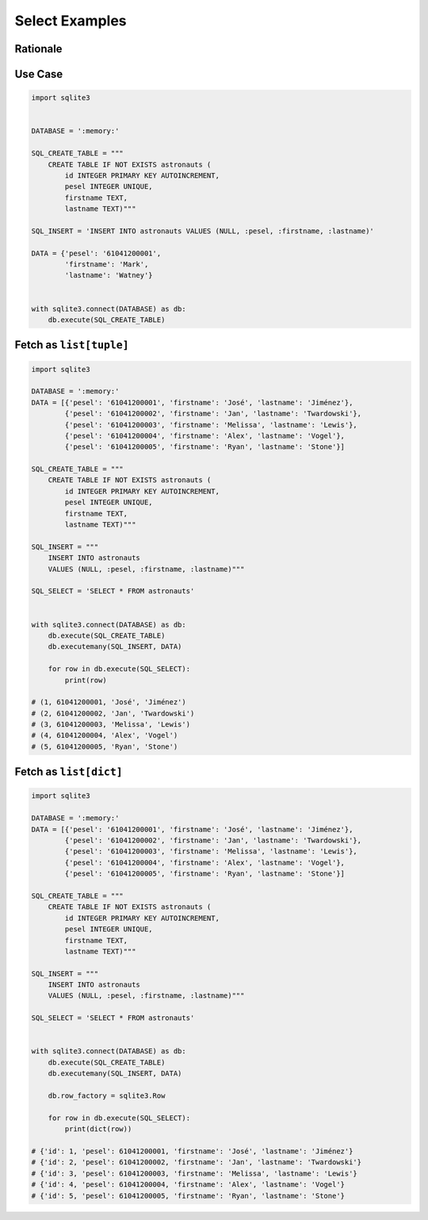 Select Examples
===============


Rationale
---------
.. figure:: img/sqlite3-select.png


Use Case
--------
.. code-block:: python

    import sqlite3


    DATABASE = ':memory:'

    SQL_CREATE_TABLE = """
        CREATE TABLE IF NOT EXISTS astronauts (
            id INTEGER PRIMARY KEY AUTOINCREMENT,
            pesel INTEGER UNIQUE,
            firstname TEXT,
            lastname TEXT)"""

    SQL_INSERT = 'INSERT INTO astronauts VALUES (NULL, :pesel, :firstname, :lastname)'

    DATA = {'pesel': '61041200001',
            'firstname': 'Mark',
            'lastname': 'Watney'}


    with sqlite3.connect(DATABASE) as db:
        db.execute(SQL_CREATE_TABLE)


Fetch as ``list[tuple]``
------------------------
.. code-block:: python

    import sqlite3

    DATABASE = ':memory:'
    DATA = [{'pesel': '61041200001', 'firstname': 'José', 'lastname': 'Jiménez'},
            {'pesel': '61041200002', 'firstname': 'Jan', 'lastname': 'Twardowski'},
            {'pesel': '61041200003', 'firstname': 'Melissa', 'lastname': 'Lewis'},
            {'pesel': '61041200004', 'firstname': 'Alex', 'lastname': 'Vogel'},
            {'pesel': '61041200005', 'firstname': 'Ryan', 'lastname': 'Stone'}]

    SQL_CREATE_TABLE = """
        CREATE TABLE IF NOT EXISTS astronauts (
            id INTEGER PRIMARY KEY AUTOINCREMENT,
            pesel INTEGER UNIQUE,
            firstname TEXT,
            lastname TEXT)"""

    SQL_INSERT = """
        INSERT INTO astronauts
        VALUES (NULL, :pesel, :firstname, :lastname)"""

    SQL_SELECT = 'SELECT * FROM astronauts'


    with sqlite3.connect(DATABASE) as db:
        db.execute(SQL_CREATE_TABLE)
        db.executemany(SQL_INSERT, DATA)

        for row in db.execute(SQL_SELECT):
            print(row)

    # (1, 61041200001, 'José', 'Jiménez')
    # (2, 61041200002, 'Jan', 'Twardowski')
    # (3, 61041200003, 'Melissa', 'Lewis')
    # (4, 61041200004, 'Alex', 'Vogel')
    # (5, 61041200005, 'Ryan', 'Stone')



Fetch as ``list[dict]``
-----------------------
.. code-block:: python

    import sqlite3

    DATABASE = ':memory:'
    DATA = [{'pesel': '61041200001', 'firstname': 'José', 'lastname': 'Jiménez'},
            {'pesel': '61041200002', 'firstname': 'Jan', 'lastname': 'Twardowski'},
            {'pesel': '61041200003', 'firstname': 'Melissa', 'lastname': 'Lewis'},
            {'pesel': '61041200004', 'firstname': 'Alex', 'lastname': 'Vogel'},
            {'pesel': '61041200005', 'firstname': 'Ryan', 'lastname': 'Stone'}]

    SQL_CREATE_TABLE = """
        CREATE TABLE IF NOT EXISTS astronauts (
            id INTEGER PRIMARY KEY AUTOINCREMENT,
            pesel INTEGER UNIQUE,
            firstname TEXT,
            lastname TEXT)"""

    SQL_INSERT = """
        INSERT INTO astronauts
        VALUES (NULL, :pesel, :firstname, :lastname)"""

    SQL_SELECT = 'SELECT * FROM astronauts'


    with sqlite3.connect(DATABASE) as db:
        db.execute(SQL_CREATE_TABLE)
        db.executemany(SQL_INSERT, DATA)

        db.row_factory = sqlite3.Row

        for row in db.execute(SQL_SELECT):
            print(dict(row))

    # {'id': 1, 'pesel': 61041200001, 'firstname': 'José', 'lastname': 'Jiménez'}
    # {'id': 2, 'pesel': 61041200002, 'firstname': 'Jan', 'lastname': 'Twardowski'}
    # {'id': 3, 'pesel': 61041200003, 'firstname': 'Melissa', 'lastname': 'Lewis'}
    # {'id': 4, 'pesel': 61041200004, 'firstname': 'Alex', 'lastname': 'Vogel'}
    # {'id': 5, 'pesel': 61041200005, 'firstname': 'Ryan', 'lastname': 'Stone'}

